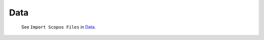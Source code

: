 Data
^^^^^^^^^^^^^^^^^^^^^^^^^^^^^^^^^^^^^^^^^^^^^^^^^^^^^^^^^^^^^^^^^


   See ``Import Scopus Files`` in `Data <_user_data.html>`__. 